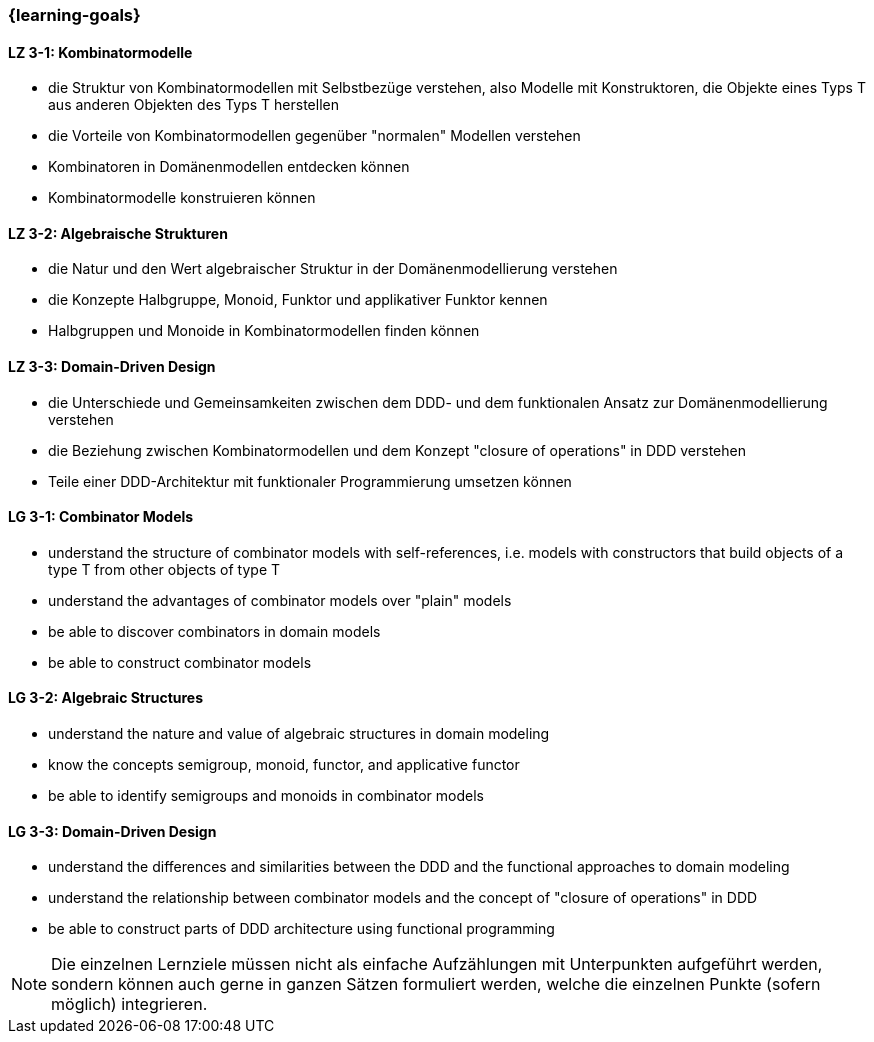 === {learning-goals}

// tag::DE[]
[[LZ-3-1]]
==== LZ 3-1: Kombinatormodelle

* die Struktur von Kombinatormodellen mit Selbstbezüge verstehen, also
  Modelle mit Konstruktoren, die Objekte eines Typs T aus anderen
  Objekten des Typs T herstellen
* die Vorteile von Kombinatormodellen gegenüber "normalen" Modellen
  verstehen
* Kombinatoren in Domänenmodellen entdecken können
* Kombinatormodelle konstruieren können

[[LZ-3-2]]
==== LZ 3-2: Algebraische Strukturen

* die Natur und den Wert algebraischer Struktur in der
  Domänenmodellierung verstehen
* die Konzepte Halbgruppe, Monoid, Funktor und applikativer Funktor
  kennen
* Halbgruppen und Monoide in Kombinatormodellen finden können

[[LZ-3-3]]
==== LZ 3-3: Domain-Driven Design

* die Unterschiede und Gemeinsamkeiten zwischen dem DDD- und dem
  funktionalen Ansatz zur Domänenmodellierung verstehen
* die Beziehung zwischen Kombinatormodellen und dem Konzept "closure
  of operations" in DDD verstehen
* Teile einer DDD-Architektur mit funktionaler Programmierung umsetzen
  können

// end::DE[]

// tag::EN[]
[[LG-3-1]]
==== LG 3-1: Combinator Models

* understand the structure of combinator models with self-references,
  i.e. models with constructors that build objects of a type T from
  other objects of type T
* understand the advantages of combinator models over "plain" models
* be able to discover combinators in domain models
* be able to construct combinator models

[[LG-3-2]]
==== LG 3-2: Algebraic Structures

* understand the nature and value of algebraic structures in domain
  modeling
* know the concepts semigroup, monoid, functor, and applicative
  functor
* be able to identify semigroups and monoids in combinator models

[[LG-3-3]]
==== LG 3-3: Domain-Driven Design

* understand the differences and similarities between the DDD and the
  functional approaches to domain modeling
* understand the relationship between combinator models and the
  concept of "closure of operations" in DDD
* be able to construct parts of DDD architecture using functional
  programming

// end::EN[]

// tag::REMARK[]
[NOTE]
====
Die einzelnen Lernziele müssen nicht als einfache Aufzählungen mit Unterpunkten aufgeführt werden, sondern können auch gerne in ganzen Sätzen formuliert werden, welche die einzelnen Punkte (sofern möglich) integrieren.
====
// end::REMARK[]
